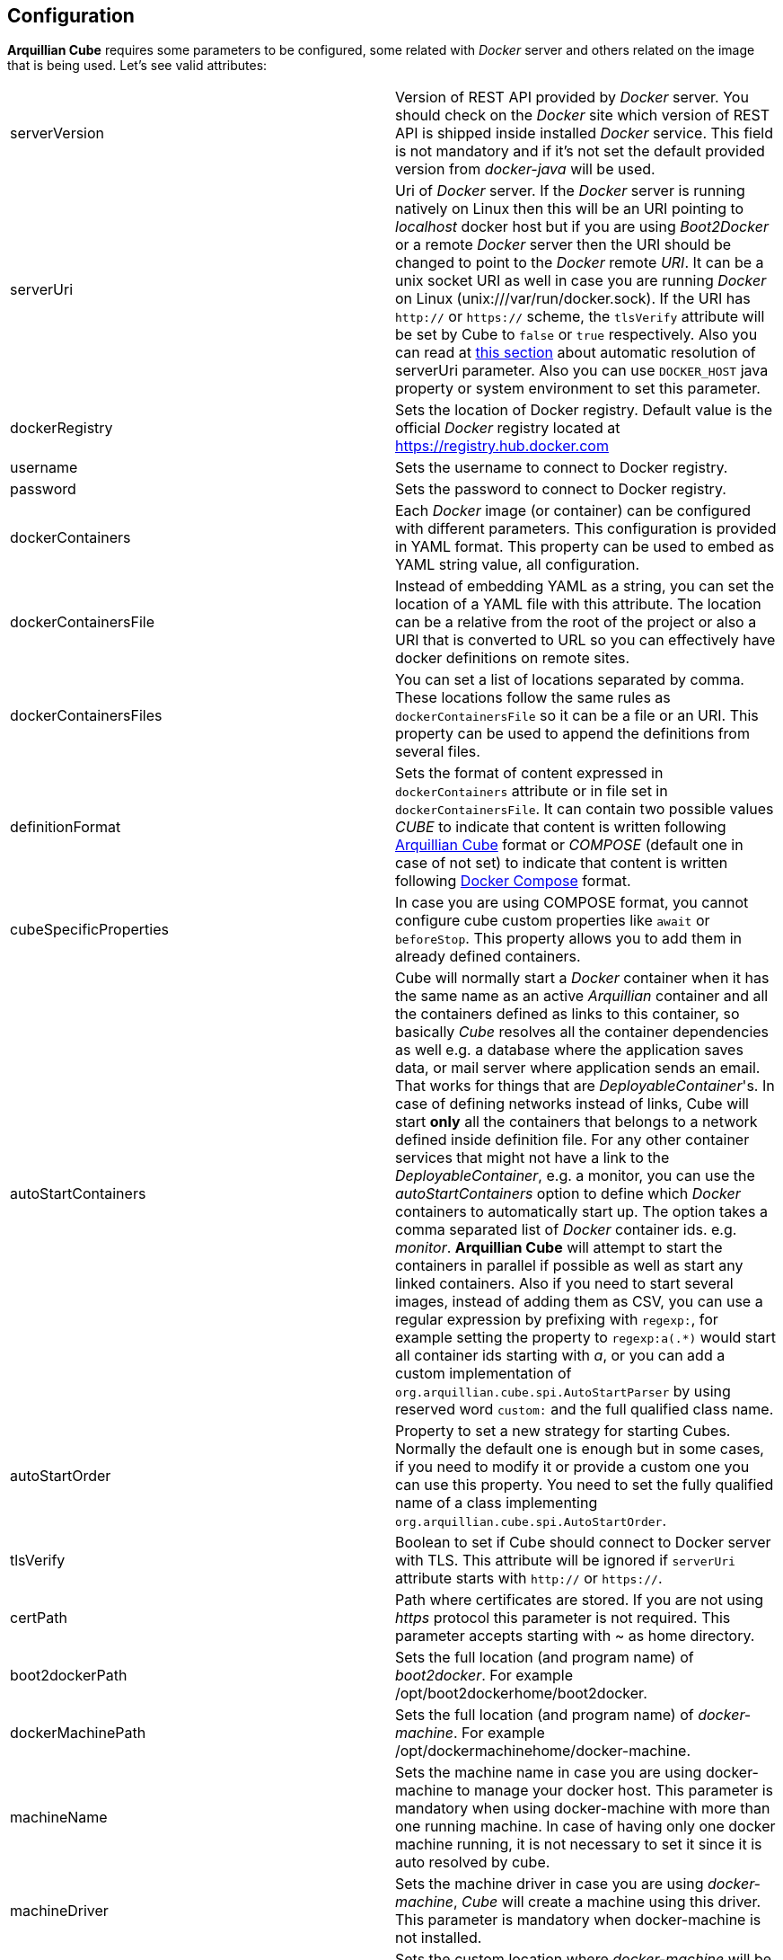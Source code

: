 == Configuration

*Arquillian Cube* requires some parameters to be configured, some related with _Docker_ server and others related on the image that is being used.
Let's see valid attributes:

[cols="2*"]
|===
|serverVersion
|Version of REST API provided by _Docker_ server. You should check on the _Docker_ site which version of REST API is shipped inside installed _Docker_ service. This field is not mandatory and if it's not set the default provided version from _docker-java_ will be used.

|serverUri
|Uri of _Docker_ server. If the _Docker_ server is running natively on Linux then this will be an URI pointing to _localhost_ docker host but if you are using _Boot2Docker_ or a remote _Docker_ server then the URI should be changed to point to the _Docker_ remote _URI_. It can be a unix socket URI as well in case you are running _Docker_ on Linux (+unix:///var/run/docker.sock+). If the URI has `http://` or `https://` scheme, the `tlsVerify` attribute will be set by Cube to `false` or `true` respectively. Also you can read at <<automatic-resolution, this section>> about automatic resolution of serverUri parameter. Also you can use `DOCKER_HOST` java property or system environment to set this parameter.

|dockerRegistry
|Sets the location of Docker registry. Default value is the official _Docker_ registry located at https://registry.hub.docker.com

|username
|Sets the username to connect to Docker registry.

|password
|Sets the password to connect to Docker registry.

|dockerContainers
|Each _Docker_ image (or container) can be configured with different parameters. This configuration is provided in YAML format. This property can be used to embed as YAML string value, all configuration.

|dockerContainersFile
|Instead of embedding YAML as a string, you can set the location of a YAML file with this attribute. The location can be a relative from the root of the project or also a URI that is converted to URL so you can effectively have docker definitions on remote sites.

|dockerContainersFiles
|You can set a list of locations separated by comma. These locations follow the same rules as `dockerContainersFile` so it can be a file or an URI. This property can be used to append the definitions from several files.

|definitionFormat
|Sets the format of content expressed in `dockerContainers` attribute or in file set in `dockerContainersFile`. It can contain two possible values _CUBE_ to indicate that content is written following <<cube-format, Arquillian Cube>> format or _COMPOSE_ (default one in case of not set) to indicate that content is written following <<docker-compose-format, Docker Compose>> format.

|cubeSpecificProperties
|In case you are using COMPOSE format, you cannot configure cube custom properties like `await` or `beforeStop`. This property allows you to add them in already defined containers.

|autoStartContainers
|Cube will normally start a _Docker_ container when it has the same name as an active _Arquillian_ container and all the containers defined as links to this container, so basically _Cube_ resolves all the container dependencies as well e.g. a database where the application saves data, or mail server where application sends an email. That works for things that are _DeployableContainer_'s. In case of defining networks instead of links, Cube will start *only* all the containers that belongs to a network defined inside definition file. For any other container services that might not have a link to the _DeployableContainer_, e.g. a monitor, you can use the _autoStartContainers_ option to define which _Docker_ containers to automatically start up. The option takes a comma separated list of _Docker_ container ids. e.g. _monitor_. *Arquillian Cube* will attempt to start the containers in parallel if possible as well as start any linked containers. Also if you need to start several images, instead of adding them as CSV, you can use a regular expression by prefixing with `regexp:`, for example setting the property to `regexp:a(.*)` would start all container ids starting with _a_, or you can add a custom implementation of `org.arquillian.cube.spi.AutoStartParser` by using reserved word `custom:` and the full qualified class name.

|autoStartOrder
|Property to set a new strategy for starting Cubes. Normally the default one is enough but in some cases, if you need to modify it or provide a custom one you can use this property. You need to set the fully qualified name of a class implementing `org.arquillian.cube.spi.AutoStartOrder`.

|tlsVerify
|Boolean to set if Cube should connect to Docker server with TLS. This attribute will be ignored if `serverUri` attribute starts with `http://` or `https://`.

|certPath
|Path where certificates are stored. If you are not using _https_ protocol this parameter is not required. This parameter accepts starting with ~ as home directory.

|boot2dockerPath
|Sets the full location (and program name) of _boot2docker_. For example +/opt/boot2dockerhome/boot2docker+.

|dockerMachinePath
|Sets the full location (and program name) of _docker-machine_. For example +/opt/dockermachinehome/docker-machine+.

|machineName
|Sets the machine name in case you are using docker-machine to manage your docker host. This parameter is mandatory when using docker-machine with more than one running machine. In case of having only one docker machine running, it is not necessary to set it since it is auto resolved by cube.

|machineDriver
|Sets the machine driver in case you are using _docker-machine_, _Cube_ will create a machine using this driver. This parameter is mandatory when docker-machine is not installed.

|dockerMachineCustomPath
|Sets the custom location where _docker-machine_ will be downloaded. Default value: ~/.arquillian/machine.

|dockerInsideDockerResolution
|Boolean to set if Cube should detect that tests are run inside an already started Docker container, so Docker containers started by Cube could be run using DinD (Docker Inside Docker) or DoD (docker On Docker). Basically it ignores any `SERVER_URI`, `Boot2Docker` or `docker-machine` properties and sets the `serverUri` to `unix:///var/run/docker.sock`. By default its value is true. If you want to use an external dockerhost, then you need to set this property to false.

|clean
|Sometimes you might left some container running inside your docker host with the same name as one defined for Cube test. At these cases Arquillian Cube (actually Docker) complains of a conflict of trying to create a container name that it is already running. If you want that Cube automatically removes these containers you can set this property to true. By default is false.

|removeVolumes
|Boolean to set if Cube should also remove the volumes associated with a container when removing the container. By default is true. Can be overwritten on container level.

|cleanBuildImage
|Boolean to set if you set to true all images built by cube are removed and if false no built images are removed. If image is not built by cube it should not be removed. By default is true.


|connectionMode
|Connection Mode to bypass the Create/Start Cube commands if the a Docker Container with the same name is already running on the target system. This parameter can receive three possible values. _STARTANDSTOP_ which is the default one if not set any and simply creates and stops all Docker Containers. If a container is already running, an exception is thrown. _STARTORCONNECT_ mode tries to bypass the Create/Start Cube commands if a container with the same name is already running, and if it is the case doesn’t stop it at the end. But if container is not already running, Cube will start one and stop it at the end of the execution. And last mode is _STARTORCONNECTANDLEAVE_ which is exactly the same of _STARTORCONNECT_ but if container is started by Cube it won’t be stopped at the end of the execution so it can be reused in next executions. *This is a Cube property, not a Docker one*, thus it should be inside a <extension qualifier="cube"> tag. See link:#allow-connecting-to-a-running-container[here] for an example.
|===

Some of these properties can be provided by using standard Docker system environment variables so you can set once and use them in your tests too.
Moreover you can set as Java system properties (-D...) as well.

[cols="2*"]
|===
|serverUri
|DOCKER_HOST

|certPath
|DOCKER_CERT_PATH

|machineName
|DOCKER_MACHINE_NAME
|===

In the next example you can see a whole YAML document with configuration properties.
Keep in mind that almost all of them are configuration parameters provided by _Docker_ remote API.
In this example we are going to explain the attributes that are most used and special cases.
Of course not all of them are mandatory:

NOTE: In YAML adding brackets ("[" "]") is for setting a list.

[[cube-format]]
[source, yaml]
----
tomcat: # <1>
  image: tutum/tomcat:7.0 # <2>
  exposedPorts: [8089/tcp] # <3>
  await: # <4>
    strategy: polling # <5>
  workingDir: .
  alwaysPull: false
  disableNetwork: true
  hostName: host
  portSpecs: [80,81]
  user: alex
  tty: true
  stdinOpen: true
  stdinOnce: true
  memoryLimit: 1
  memorySwap: 1
  cpuShares: 1
  cpuQuota: 1
  shmSize: 64
  cpuSet: a
  extraHosts: a
  attachStdin: true
  attachStderr: true
  env: [TOMCAT_PASS=mypass, JAVA_OPTS=-Dcom.sun.management.jmxremote.port=8089] # <6>
  cmd: [] # <7>
  dns: [127.0.0.1]
  volumes: [/tmp]
  volumesFrom: [tomcat]
  removeVolumes: true
  binds:
    - /host:/container:ro
  links:
    - name:alias
    - name2:alias2
  portBindings: [8089/tcp, 8081->8080/tcp] # <8>
  privileged: true
  publishAllPorts: true
  networkMode: host
  dnsSearch: [127.0.0.1]
  entryPoint: [sh]
  devices:
    cGroupPermissions: a
    pathOnHost: b
    pathInContainer: c
  restartPolicy:
    name: failure
    maximumRetryCount: 1
  capAdd: [a]
  capDrop: [b]
  extends: container-id # <9>
  manual: true # <10>
  killContainer: true # <11>
----
<1> The name that are going to be assign to running container. It is *mandatory*.
<2> The name of the image to be used. It is *mandatory*. If the image has not already been pulled by the _Docker_ server, *Arquillian Cube* will pull it for you. If you want to always pull latest image before container is created, you can configure *alwaysPull: true*.
<3> Sets exposed ports of the running container. It should follow the format _port number_ slash(/) and _protocol (udp or tcp). Note that it is a list and it is not mandatory.
<4> After a container is started, it starts booting up the defined services/commands. Depending on the nature of service, the lifecycle of these services are linked to start up or not. For example Tomcat, Wildlfy, TomEE and in general all Java servers must be started in foreground and this means that from the point of view of the client, the container never finishes to start. But on the other side other services like Redis are started in background and when the container is started you can be sure that Redis server is there. To avoid executing tests before the services are ready, you can set which await strategy should be used from *Arquillian Cube* side to accept that _Docker_ container and all its defined services are up and ready. It is not mandatory and by default polling with _ss_ command strategy is used.
<5> In +strategy+ you set which strategy you want to follow. Currently three strategies are supported. _static_, _native_ and _polling_.
<6> You can pass environment variables by using `env`. In this section you can set special `dockerServerIp` string which at runtime will be replaced by _Cube_ to current docker server ip.
<7> After the container is up, a list of commands can be executed within it.
<8> Port forwarding is configured using `portBinding` section. It contains a list of `exposedPort` and `port` separated by arrow (_->_). If only one port is provided, *Arquillian Cube* will expose the same port number. In this example the exposed port 8089 is mapped to 8089 and exposed port 8080 is mapped to 8081.
<9> You can extend another configuration. Any top level element and it's children from the target container-id will be copied over to this configuration, unless they have been defined here already.
<10> You can use `manual` to indicate that this container is going to be started or in the test manually using `CubeController` or started by an extension. This attribute is ingorned in case of arquillian containers (none autostart containers) or in case of a linked container that comes from a none manual container.
<11> Kills the container instead of stopping it normally. By default is false so containers are stopped.

As we've seen in the basic example the definition of the Arquillian Cube scenarios are described in `dockerContainers` property.
But if you want you can avoid using this property by simply creating a file called `cube` in the root of the classpath of your project.
_Arquillian Cube_ will read it as if it was defined in `arquilllian.xml` file.

[source, yaml]
.src/test/resources/cube
----
tomcat:
  image: tomcat:7.0
  exposedPorts: [8089/tcp]
  await:
    strategy: polling
  env: [TOMCAT_PASS=mypass, JAVA_OPTS=-Dcom.sun.management.jmxremote.port=8089 -Dcom.sun.management.jmxremote.ssl=false -Dcom.sun.management.jmxremote.authenticate=false]
  portBindings: [8089/tcp, 8080/tcp]
----

=== Networks

You can define networks using cube format (Docker Compose v1 (the one supported by Cube) does not have support to networks.
For defining them you only need to use the reserved word `networks`.

[source, yml]
.src/test/resources/cube
----
networks: # <1>
   mynetwork: # <2>
       driver: bridge # <3>
tomcat:
  image: tutum/tomcat:7.0
  exposedPorts: [8089/tcp]
  networkMode: mynetwork # <4>
----
<1> Reserved word to indicate start of network definition
<2> Network name
<3> Driver used. Currently this is the only supported property due not support in docker-java
<4> Sets the network where container must join.

You can also use `networks` to connect to more than one network:

[source, yml]
.src/test/resources/cube
----
tomcat:
  image: tutum/tomcat:7.0
  exposedPorts: [8089/tcp]
  networkMode: mynetwork
  networks:
    - mynetwork
    - myothernetwork
----

=== cube.environment

In case you use the `dockerContainersFile` to configure a YAML file (Cube format or Compose format) for loading the definition of your containers, you can use `cube.environment` system property to append a prefix to the file you want to load.

For example, in case you set `dockerContainersFile` to `docker-compose.yml` and `cube.environment` not set, Cube loads a file named `docker-compose.yml`. But if `cube.environment` is set to *qa* (`-Dcube.environment=qa`), the Cube loads a file called `docker-compose.qa.yml`.

This property is useful for loading different configurations depending on the environment you are running the tests.

=== Await

After a container is started, it starts booting up the defined services/commands.
Depending on the nature of service, the lifecycle of these services are linked to start up or not.
For example Tomcat, Wildlfy, TomEE and in general all Java servers must be started in foreground and this means that from the point of view of the _Docker_ client, the container never finishes to start.
But on the other side other services like Redis are started in background and when the container is started you can be sure that Redis server is there.
To avoid executing tests before the services are ready, you can set which await strategy should be used from *Arquillian Cube* side to accept that _Docker_ container and all its defined services are up and ready.

Currently next await strategies are supported:

native:: it uses *wait* command. In this case current thread is waiting until the _Docker_ server notifies that has started. In case of foreground services this is not the approach to be used.
polling:: in this case a polling (with _ping_ or _ss_ command) is executed for 5 seconds against all exposed ports. When communication to all exposed ports is acknowledged, the container is considered to be up. This approach is the one to be used in case of services started in foreground. By default _polling_ executes _ss_ command inside the running container to know if the server is already running. You can use a _ping_ from client by setting +type+ attribute to +ping+; Note that _ping_ only works if you are running _Docker_ daemon on +localhost+. You can also use `wait-for-it` script which is automatically downloaded, copied inside container and executed inside it. To do it you need to set `type` property to `waitforit`. In almost all cases the default behaviour matches all scenarios. If it is not specified, this is the default strategy.
static:: similar to _polling_ but it uses the host ip and specified list of ports provided as configuration parameter. This can be used in case of using _Boot2Docker_.
sleeping:: sleeps current thread for the specified amount of time. You can specify the time in seconds or milliseconds.
log:: it looking for a specified pattern in container log to detect service startup. This can be used when there is no port to connect or connecting to the port successfully doesn't mean the service is fully initialized.
http:: polls through a configured http endpoint checking for http response code and optionally the answer content or headers.
<fullyqualifiedclassname>:: if you specify a fully qualified class name, Arquillian Cube will instantiate the given class. In this way you can implement your own await strategies. There are two rules to follow, the first one is that class must implement `AwaitStrategy` and the second one is that one default constructor must be provided. Optionally you can add fields/setters for types `Cube`, `DockerClientExecutor` or `Await` to inject them into the await strategy.

By default in case you don't specify any _await_ strategy, polling with _ss_ command is used.

[source, yaml]
.Example native
----
tomcat:
  image: tutum/tomcat:7.0
  exposedPorts: [8089/tcp]
  await:
    strategy: native
----

[source, yaml]
.Example polling using ss command by default
----
tomcat:
  image: tutum/tomcat:7.0
  exposedPorts: [8089/tcp]
  await:
    strategy: polling
    sleepPollingTime: 200 s # <1>
    iterations: 3 # <2>
----
<1> Optional parameter to configure sleeping time between poling. You can set in seconds using _s_ or miliseconds using _ms_. By default time unit is miliseconds and value 500.
<2> Optional parameter to configure number of retries to be done. By default 10 iterations are done.

[source, yaml]
.Example static
----
tomcat:
  image: tutum/tomcat:7.0
  exposedPorts: [8089/tcp]
  await:
    strategy: static
    ip: localhost
    ports: [8080, 8089]
----

[source, yaml]
.Example sleeping
----
tomcat:
  image: tutum/tomcat:7.0
  exposedPorts: [8089/tcp]
  await:
    strategy: sleeping
    sleepTime: 200 s # <1>
----
<1> Optional parameter to configure sleeping time between poling. You can set in seconds using _s_ or miliseconds using _ms_. By default time unit is miliseconds and value 500.

[source, yaml]
.Example log
----
tomcat:
  image: tutum/tomcat:7.0
  exposedPorts: [8089/tcp]
  await:
    strategy: log
    match: 'Server startup' # <1>
    stdOut: true # <2>
    stdErr: true # <3>
    sleepPollingTime: 200 s # <4>
    iterations: 3 # <5>
----
<1> Mandatory parameter to configure the pattern that signals the service started. To use regular expression just prefix the pattern with `regexp:`.
<2> Optional parameter to enable scanning of _standard output_ log. Default is true.
<3> Optional parameter to enable scanning of _standard error_ log. Default is false.
<4> Optional parameter to configure sleeping time between log downloading. You can set in seconds using _s_ or miliseconds using _ms_. By default time unit is miliseconds and value 500.
<5> Optional parameter to configure number of retries to be done. By default 10 iterations are done.

[source, yaml]
.Example http
----
tomcat:
  image: tutum/tomcat:7.0
  exposedPorts: [8089/tcp]
  await:
    strategy: http
    match: 'Server startup' # <1>
    responseCode: 201 # <2>
    url: http://dockerHost:8080 # <3>
    sleepPollingTime: 200 s # <4>
    iterations: 3 # <5>
    headers:
        X-Cube: Docker # <6>
----
<1> Parameter to configure the pattern that signals the service returned correctly value. To use regular expression just prefix the pattern with `regexp:`.
<2> Optional parameter to set which response http code is the expected one from service. Default is 200.
<3> Mandatory parameter that sets the url where to connect. `dockerHost` is substituted by Cube to Docker Host.
<4> Optional parameter to configure sleeping time between each call in case of fail. You can set in seconds using _s_ or miliseconds using _ms_. By default time unit is miliseconds and value 500.
<5> Optional parameter to configure number of retries to be done. By default 10 iterations are done.
<6> Optional parameter to check header's value returned by service.

Custom Await strategy:

[source, java]
.org.arquillian.cube.docker.impl.await.CustomAwaitStrategyImpl
----
public class CustomAwaitStrategyImpl implements AwaitStrategy {

  Await params;
  DockerClientExecutor dockerClientExecutor;
  Cube<?> cube;

  public void setCube(Cube<?> cube) {
    this.cube = cube;
  }

  public void setDockerClientExecutor(DockerClientExecutor dockerClientExecutor) {
    this.dockerClientExecutor = dockerClientExecutor;
  }

  public void setParams(Await params) {
     this.params = params;
  }

  @Override
  public boolean await() {
    return this.params != null && this.dockerClientExecutor != null && this.cube != null;
  }
}
----

and the configuration comes as:

[source, yaml]
.Example.yml
----
tomcat:
  image: tutum/tomcat:7.0
  exposedPorts: [8089/tcp]
  await:
    strategy: org.arquillian.cube.docker.impl.await.CustomAwaitStrategyImpl
----

=== Inferring exposedPorts from portBinding

When you are using _Docker_ you can set two different parameters, +exposedPort+ and +portBinding+.
+exposedPorts+ are ports that are available inside _Docker_ infrastructure and they are used for communication between _Docker_ containers but not from outside.
On the other side +portBindings+ are a way to instruct _Docker_ container to publish a port to be available from outside (for example from our test).

It seems reasonable that if you set a port binding this port should automatically be exposed port as well.
For this reason in *Arquillian Cube* you can use +portBinding+ and it will automatically set to exposed port.

In next example we are only setting +portBinding+ and *Arquillian Cube* will instruct _Docker_ to expose port 8080 and of course bind the port 8080 so it can be accessible from outside.

[source, xml]
.arquillian.xml
----
daytime:
  buildImage:
    dockerfileLocation: src/test/resources/undertow
    noCache: true
    remove: true
  await:
    strategy: polling
  portBindings: [8080/tcp]
----

Also it is not necessary to set the network protocol (tcp or udp).
If protocol is not specified `portBindings: ["8080"]` then _tcp_ is used by default.
Notice that you need to add double-quotes to stringify the value.

=== Allow connecting to a running container

With the configuration option +connectionMode+ you can bypass
the Create/Start Cube commands if the a _Docker_ Container with the same name is already
running on the target system. If so, *Arquillian Cube* will reuse that Container moving forward.

This allows you to prestart the containers manually during development and just
connect to them to avoid the extra cost of starting the _Docker_ Containers for each test
run. This assumes you are not changing the actual definition of the _Docker_ Container itself.

An example of this configuration could be:

[source, xml]
.arquillian.xml
----

<extension qualifier="cube">
  <property name="connectionMode">STARTORCONNECT</property>
</extension>

<extension qualifier="docker">
  <property name="serverVersion">1.12</property>
  <property name="serverUri">http://localhost:2375</property>
  <property name="dockerContainers">
      tomcat:
        #more properties
  </property>
</extension>
----

+connectionMode+ is an attribute that can receive three parameters:

STARTANDSTOP:: it is the default one if not set any and simply creates and stops all _Docker_ Containers. If a container is already running, an exception is thrown.
STARTORCONNECT:: it tries to bypass the Create/Start Cube commands if a container with the same name is already running, and if it is the case doesn’t stop it at the end. But if container is not already running, Cube will start one and stop it at the end of the execution.
STARTORCONNECTANDLEAVE:: it is exactly the same of _STARTORCONNECT_ but if container is started by Cube it won’t be stopped at the end of the execution so it can be reused in next executions.

=== Before Stop Events

Sometimes when the tests has finished and container is stopped you want to inspect some data like container console or getting a file from the container to manual inspecting.
In these cases you can configure each container to copy console log or copy a file/s from container to local machine just before container is stopped.

Next snippet shows how to copy a directory from container to local disk:

[source, yaml]
----
tomcat_default:
  image: tutum/tomcat:7.0
  beforeStop: # <1>
    - copy: # <2>
        from: /test
        to: /tmp

    - log: # <3>
        to: /tmp/container.log
----
<1> +beforeStop+ goes into the container section and may contain a list of +copy+ and +log+ elements.
<2> +copy+ is used to notify that we want to copy some directories or files form +from+ container location to +to+ local location.
<3> +log+ is used to notify that we want to copy container log to +to+ local location.

In case of +log+ command the standard output and the error output are returned.
+log+ _Docker_ command can receive some configuration paramters and you can set them too in configuration file.

[source, yaml]
.Example of log parameters
----
beforeStop:
  - log:
    to: /tmp/container.log
    follow: true
    stdout: true
    stderr: false
    timestamps: true
    tail: 10
----

=== CubeSpecificProperties

In case you are using COMPOSE format, you cannot configure cube custom properties like `await` or `beforeStop`.
You can use a property called `cubeSpecificProperties` allows you to add them in already defined containers.

NOTE: This property only overrides custom properties defined by CUBE format.

[source, xml]
.arquillian.xml
----
<property name="cubeSpecificProperties">
    tomcat:
      removeVolumes: true
      await:
        strategy: polling
      beforeStop:
        - copy:
            from: /test
            to: /tmp";
</property>
----

Previous snippet would override `await` strategy to polling and set a `beforeStop` event in cube container named `tomcat` defined in a previous docker-compose definition.

[[automatic-resolution]]
=== Automatic serverUri resolution

+serverUri+ parameter is where you configure the Uri of _Docker_ server.
This parameter is not mandatory and in case you don't set it, _Arquillian Cube_ will use next values:

[cols="2*"]
|===
|Linux
|unix:///var/run/docker.sock

|Windows
|tcp://dockerHost:2376

|MacOS
|tcp://dockerHost:2376

|Docker Machine
|tcp://dockerHost:2376
|===
